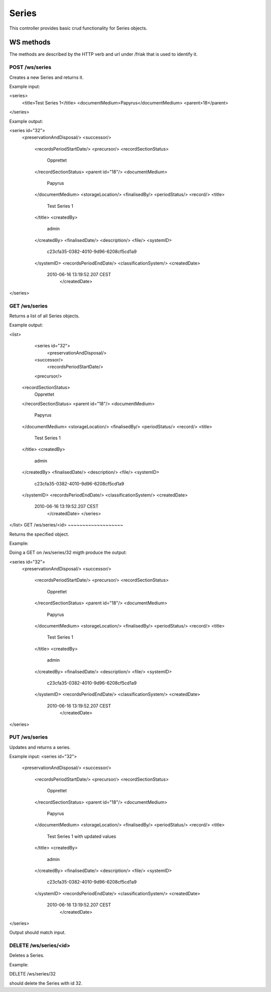 Series
========

This controller provides basic crud functionality for Series objects.

WS methods
^^^^^^^^^^

The methods are described by the HTTP verb and url under /friak that is used to identify it.

POST /ws/series
~~~~~~~~~~~~~~~~

Creates a new Series and returns it.

Example input:

<series>
  <title>Test Series 1</title>
  <documentMedium>Papyrus</documentMedium>
  <parent>18</parent>   
</series>

Example output:

<series id="32">
  <preservationAndDisposal/>
  <successor/>
   <recordsPeriodStartDate/>
   <precursor/>
   <recordSectionStatus>
     Opprettet
   </recordSectionStatus>
   <parent id="18"/>
   <documentMedium>
     Papyrus
   </documentMedium>
   <storageLocation/>
   <finalisedBy/>
   <periodStatus/>
   <record/>
   <title>
     Test Series 1
   </title>
   <createdBy>
     admin
   </createdBy>
   <finalisedDate/>
   <description/>
   <file/>
   <systemID>
     c23cfa35-0382-4010-9d96-6208cf5cd1a9
   </systemID>
   <recordsPeriodEndDate/>
   <classificationSystem/>
   <createdDate>
     2010-06-16 13:19:52.207 CEST
	</createdDate>
</series>

GET /ws/series
~~~~~~~~~~~~~~

Returns a list of all Series objects.

Example output:

<list>
	<series id="32">
		<preservationAndDisposal/>
  	<successor/>
	  <recordsPeriodStartDate/>
  	<precursor/>
    <recordSectionStatus>
     Opprettet
    </recordSectionStatus>
    <parent id="18"/>
    <documentMedium>
     Papyrus
    </documentMedium>
    <storageLocation/>
    <finalisedBy/>
    <periodStatus/>
    <record/>
    <title>
     Test Series 1
    </title>
    <createdBy>
     admin
    </createdBy>
    <finalisedDate/>
    <description/>
    <file/>
    <systemID>
     c23cfa35-0382-4010-9d96-6208cf5cd1a9
    </systemID>
    <recordsPeriodEndDate/>
    <classificationSystem/>
    <createdDate>
     2010-06-16 13:19:52.207 CEST
   	</createdDate>
	</series>
</list>
GET /ws/series/<id>
~~~~~~~~~~~~~~~~~~~

Returns the specified object.

Example:

Doing a GET on /ws/series/32 migth produce the output:

<series id="32">
  <preservationAndDisposal/>
  <successor/>
   <recordsPeriodStartDate/>
   <precursor/>
   <recordSectionStatus>
     Opprettet
   </recordSectionStatus>
   <parent id="18"/>
   <documentMedium>
     Papyrus
   </documentMedium>
   <storageLocation/>
   <finalisedBy/>
   <periodStatus/>
   <record/>
   <title>
     Test Series 1
   </title>
   <createdBy>
     admin
   </createdBy>
   <finalisedDate/>
   <description/>
   <file/>
   <systemID>
     c23cfa35-0382-4010-9d96-6208cf5cd1a9
   </systemID>
   <recordsPeriodEndDate/>
   <classificationSystem/>
   <createdDate>
     2010-06-16 13:19:52.207 CEST
	</createdDate>
</series>


PUT /ws/series
~~~~~~~~~~~~~~~~

Updates and returns a series.

Example input:
<series id="32">
  <preservationAndDisposal/>
  <successor/>
   <recordsPeriodStartDate/>
   <precursor/>
   <recordSectionStatus>
     Opprettet
   </recordSectionStatus>
   <parent id="18"/>
   <documentMedium>
     Papyrus
   </documentMedium>
   <storageLocation/>
   <finalisedBy/>
   <periodStatus/>
   <record/>
   <title>
     Test Series 1 with updated values
   </title>
   <createdBy>
     admin
   </createdBy>
   <finalisedDate/>
   <description/>
   <file/>
   <systemID>
     c23cfa35-0382-4010-9d96-6208cf5cd1a9
   </systemID>
   <recordsPeriodEndDate/>
   <classificationSystem/>
   <createdDate>
     2010-06-16 13:19:52.207 CEST
	</createdDate>
</series>

Output should match input.

DELETE /ws/series/<id>
~~~~~~~~~~~~~~~~~~~~~~

Deletes a Series.

Example:

DELETE /ws/series/32 

should delete the Series with id 32.
